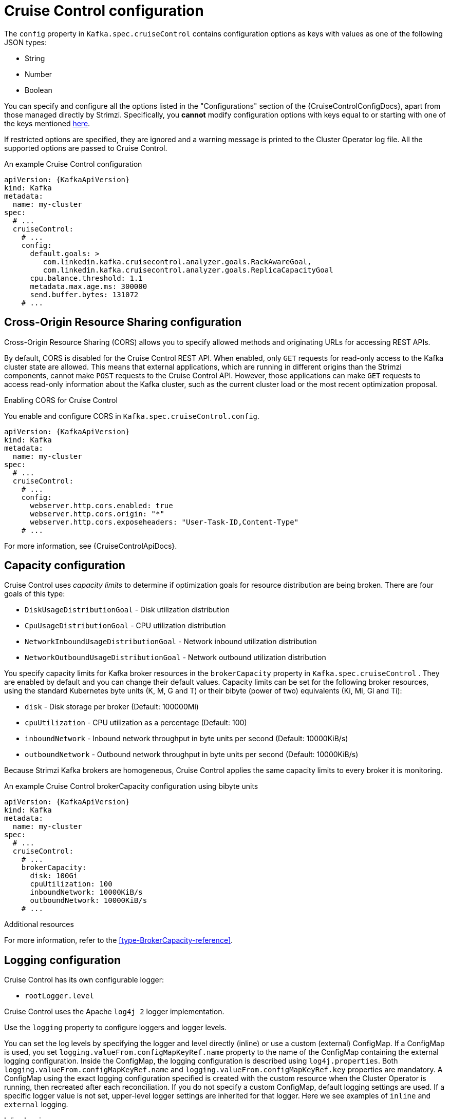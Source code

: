 // Module included in the following assemblies:
//
// assembly-cruise-control-concepts.adoc

[id='ref-cruise-control-configuration-{context}']
= Cruise Control configuration

The `config` property in `Kafka.spec.cruiseControl` contains configuration options as keys with values as one of the following JSON types:

* String
* Number
* Boolean

You can specify and configure all the options listed in the "Configurations" section of the {CruiseControlConfigDocs}, apart from those managed directly by Strimzi.
Specifically, you *cannot* modify configuration options with keys equal to or starting with one of the keys mentioned xref:type-CruiseControlSpec-reference[here].

If restricted options are specified, they are ignored and a warning message is printed to the Cluster Operator log file.
All the supported options are passed to Cruise Control.

.An example Cruise Control configuration
[source,yaml,subs="attributes+"]
----
apiVersion: {KafkaApiVersion}
kind: Kafka
metadata:
  name: my-cluster
spec:
  # ...
  cruiseControl:
    # ...
    config:
      default.goals: >
         com.linkedin.kafka.cruisecontrol.analyzer.goals.RackAwareGoal,
         com.linkedin.kafka.cruisecontrol.analyzer.goals.ReplicaCapacityGoal
      cpu.balance.threshold: 1.1
      metadata.max.age.ms: 300000
      send.buffer.bytes: 131072
    # ...
----

[[cors-configuration]]
[discrete]
== Cross-Origin Resource Sharing configuration

Cross-Origin Resource Sharing (CORS) allows you to specify allowed methods and originating URLs for accessing REST APIs.

By default, CORS is disabled for the Cruise Control REST API.
When enabled, only `GET` requests for read-only access to the Kafka cluster state are allowed.
This means that external applications, which are running in different origins than the Strimzi components, cannot make `POST` requests to the Cruise Control API.
However, those applications can make `GET` requests to access read-only information about the Kafka cluster, such as the current cluster load or the most recent optimization proposal.

.Enabling CORS for Cruise Control

You enable and configure CORS in `Kafka.spec.cruiseControl.config`.
[source,yaml,subs="attributes+"]
----
apiVersion: {KafkaApiVersion}
kind: Kafka
metadata:
  name: my-cluster
spec:
  # ...
  cruiseControl:
    # ...
    config:
      webserver.http.cors.enabled: true
      webserver.http.cors.origin: "*"
      webserver.http.cors.exposeheaders: "User-Task-ID,Content-Type"
    # ...
----

For more information, see {CruiseControlApiDocs}.

[[capacity-configuration]]
[discrete]
== Capacity configuration

Cruise Control uses _capacity limits_ to determine if optimization goals for resource distribution are being broken. 
There are four goals of this type:

* `DiskUsageDistributionGoal`            - Disk utilization distribution
* `CpuUsageDistributionGoal`             - CPU utilization distribution    
* `NetworkInboundUsageDistributionGoal`  - Network inbound utilization distribution
* `NetworkOutboundUsageDistributionGoal` - Network outbound utilization distribution

You specify capacity limits for Kafka broker resources in the `brokerCapacity` property in `Kafka.spec.cruiseControl` . 
They are enabled by default and you can change their default values. 
Capacity limits can be set for the following broker resources, using the standard Kubernetes byte units (K, M, G and T) or their bibyte (power of two) equivalents (Ki, Mi, Gi and Ti):

* `disk`            - Disk storage per broker (Default: 100000Mi)
* `cpuUtilization`  - CPU utilization as a percentage (Default: 100)
* `inboundNetwork`  - Inbound network throughput in byte units per second (Default: 10000KiB/s)
* `outboundNetwork` - Outbound network throughput in byte units per second (Default: 10000KiB/s)

Because Strimzi Kafka brokers are homogeneous, Cruise Control applies the same capacity limits to every broker it is monitoring.

.An example Cruise Control brokerCapacity configuration using bibyte units
[source,yaml,subs="attributes+"]
----
apiVersion: {KafkaApiVersion}
kind: Kafka
metadata:
  name: my-cluster
spec:
  # ...
  cruiseControl:
    # ...
    brokerCapacity:
      disk: 100Gi
      cpuUtilization: 100
      inboundNetwork: 10000KiB/s
      outboundNetwork: 10000KiB/s
    # ...
----

.Additional resources
For more information, refer to the xref:type-BrokerCapacity-reference[].

[[logging-configuration]]
[discrete]
== Logging configuration

Cruise Control has its own configurable logger:

* `rootLogger.level`

Cruise Control uses the Apache `log4j 2` logger implementation.

Use the `logging` property to configure loggers and logger levels.

You can set the log levels by specifying the logger and level directly (inline) or use a custom (external) ConfigMap.
If a ConfigMap is used, you set `logging.valueFrom.configMapKeyRef.name` property to the name of the ConfigMap containing the external logging configuration. Inside the ConfigMap, the logging configuration is described using `log4j.properties`. Both `logging.valueFrom.configMapKeyRef.name` and `logging.valueFrom.configMapKeyRef.key` properties are mandatory. A ConfigMap using the exact logging configuration specified is created with the custom resource when the Cluster Operator is running, then recreated after each reconciliation. If you do not specify a custom ConfigMap, default logging settings are used. If a specific logger value is not set, upper-level logger settings are inherited for that logger.
Here we see examples of `inline` and `external` logging.

.Inline logging
[source,yaml,subs="+quotes,attributes"]
----
apiVersion: {KafkaApiVersion}
kind: Kafka
# ...
spec:
  cruiseControl:
    # ...
    logging:
      type: inline
      loggers:
        rootLogger.level: "INFO"
    # ...
----

.External logging
[source,yaml,subs="+quotes,attributes"]
----
apiVersion: {KafkaApiVersion}
kind: Kafka
# ...
spec:
  cruiseControl:
    # ...
    logging:
      type: external
      valueFrom:
        configMapKeyRef:
          name: customConfigMap
          key: cruise-control-log4j.properties
    # ...
----
